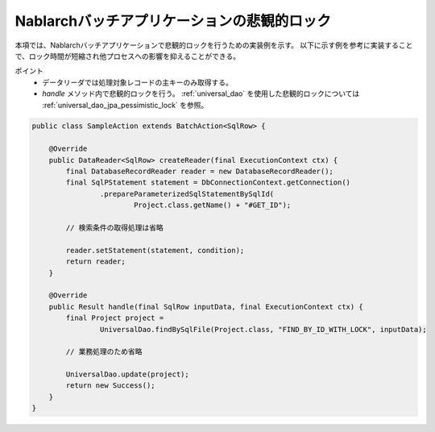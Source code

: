 .. _nablarch_batch_pessimistic_lock:

Nablarchバッチアプリケーションの悲観的ロック
============================================================
本項では、Nablarchバッチアプリケーションで悲観的ロックを行うための実装例を示す。
以下に示す例を参考に実装することで、ロック時間が短縮され他プロセスへの影響を抑えることができる。

ポイント
 * データリーダでは処理対象レコードの主キーのみ取得する。
 * `handle` メソッド内で悲観的ロックを行う。
   :ref:`universal_dao` を使用した悲観的ロックについては :ref:`universal_dao_jpa_pessimistic_lock` を参照。

.. code-block:: java

  public class SampleAction extends BatchAction<SqlRow> {

      @Override
      public DataReader<SqlRow> createReader(final ExecutionContext ctx) {
          final DatabaseRecordReader reader = new DatabaseRecordReader();
          final SqlPStatement statement = DbConnectionContext.getConnection()
                  .prepareParameterizedSqlStatementBySqlId(
                          Project.class.getName() + "#GET_ID");

          // 検索条件の取得処理は省略

          reader.setStatement(statement, condition);
          return reader;
      }

      @Override
      public Result handle(final SqlRow inputData, final ExecutionContext ctx) {
          final Project project =
                  UniversalDao.findBySqlFile(Project.class, "FIND_BY_ID_WITH_LOCK", inputData);

          // 業務処理のため省略

          UniversalDao.update(project);
          return new Success();
      }
  }

